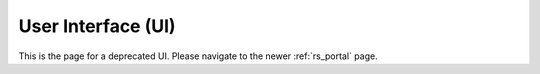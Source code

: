.. Copyright (c) 2020 RackN Inc.
.. Licensed under the Apache License, Version 2.0 (the "License");
.. Digital Rebar Provision documentation under Digital Rebar master license
.. index::
  pair: Digital Rebar Provision; Developer Environment

.. _rs_ui:

User Interface (UI)
~~~~~~~~~~~~~~~~~~~

This is the page for a deprecated UI. Please navigate to the newer :ref:`rs_portal` page.
